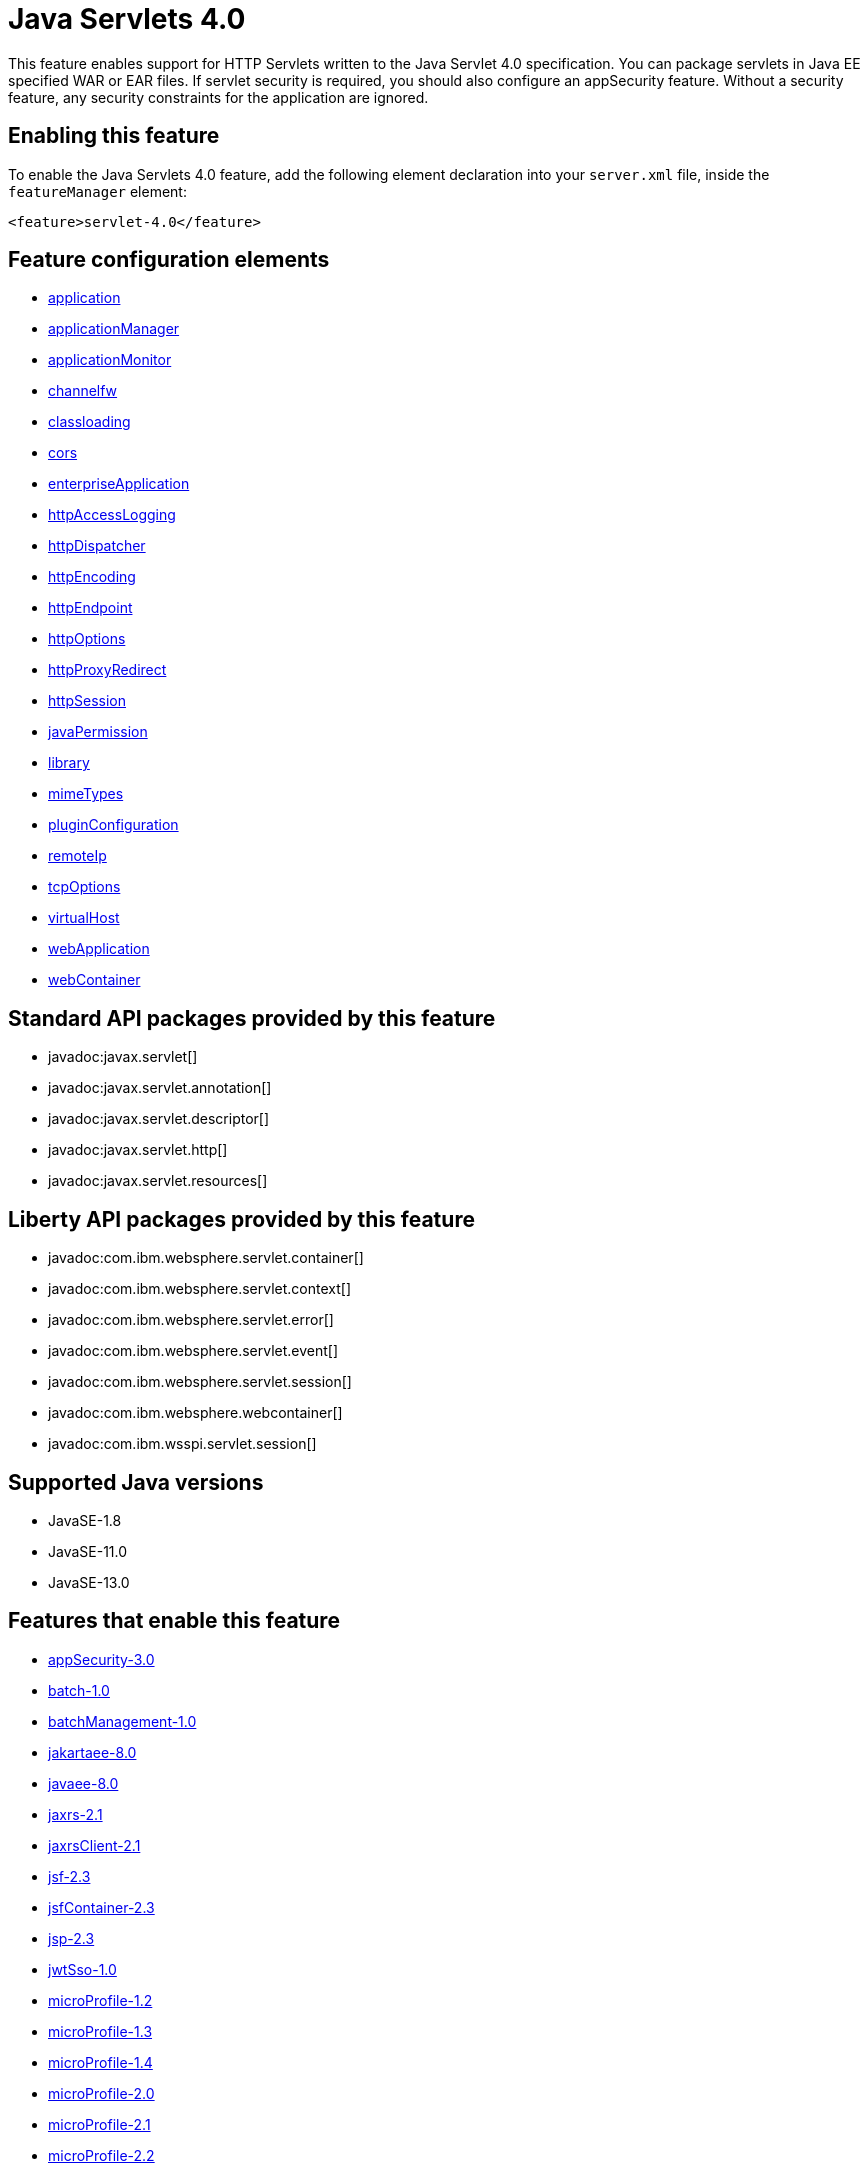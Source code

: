 = Java Servlets 4.0
:linkcss: 
:page-layout: feature
:nofooter: 

// tag::description[]
This feature enables support for HTTP Servlets written to the Java Servlet 4.0 specification. You can package servlets in Java EE specified WAR or EAR files.  If servlet security is required, you should also configure an appSecurity feature. Without a security feature, any security constraints for the application are ignored.

// end::description[]
// tag::enable[]
== Enabling this feature
To enable the Java Servlets 4.0 feature, add the following element declaration into your `server.xml` file, inside the `featureManager` element:


----
<feature>servlet-4.0</feature>
----
// end::enable[]
// tag::config[]

== Feature configuration elements
* <<../config/application#,application>>
* <<../config/applicationManager#,applicationManager>>
* <<../config/applicationMonitor#,applicationMonitor>>
* <<../config/channelfw#,channelfw>>
* <<../config/classloading#,classloading>>
* <<../config/cors#,cors>>
* <<../config/enterpriseApplication#,enterpriseApplication>>
* <<../config/httpAccessLogging#,httpAccessLogging>>
* <<../config/httpDispatcher#,httpDispatcher>>
* <<../config/httpEncoding#,httpEncoding>>
* <<../config/httpEndpoint#,httpEndpoint>>
* <<../config/httpOptions#,httpOptions>>
* <<../config/httpProxyRedirect#,httpProxyRedirect>>
* <<../config/httpSession#,httpSession>>
* <<../config/javaPermission#,javaPermission>>
* <<../config/library#,library>>
* <<../config/mimeTypes#,mimeTypes>>
* <<../config/pluginConfiguration#,pluginConfiguration>>
* <<../config/remoteIp#,remoteIp>>
* <<../config/tcpOptions#,tcpOptions>>
* <<../config/virtualHost#,virtualHost>>
* <<../config/webApplication#,webApplication>>
* <<../config/webContainer#,webContainer>>
// end::config[]
// tag::apis[]

== Standard API packages provided by this feature
* javadoc:javax.servlet[]
* javadoc:javax.servlet.annotation[]
* javadoc:javax.servlet.descriptor[]
* javadoc:javax.servlet.http[]
* javadoc:javax.servlet.resources[]

== Liberty API packages provided by this feature
* javadoc:com.ibm.websphere.servlet.container[]
* javadoc:com.ibm.websphere.servlet.context[]
* javadoc:com.ibm.websphere.servlet.error[]
* javadoc:com.ibm.websphere.servlet.event[]
* javadoc:com.ibm.websphere.servlet.session[]
* javadoc:com.ibm.websphere.webcontainer[]
* javadoc:com.ibm.wsspi.servlet.session[]
// end::apis[]
// tag::requirements[]
// end::requirements[]
// tag::java-versions[]

== Supported Java versions

* JavaSE-1.8
* JavaSE-11.0
* JavaSE-13.0
// end::java-versions[]
// tag::dependencies[]

== Features that enable this feature
* <<../feature/appSecurity-3.0#,appSecurity-3.0>>
* <<../feature/batch-1.0#,batch-1.0>>
* <<../feature/batchManagement-1.0#,batchManagement-1.0>>
* <<../feature/jakartaee-8.0#,jakartaee-8.0>>
* <<../feature/javaee-8.0#,javaee-8.0>>
* <<../feature/jaxrs-2.1#,jaxrs-2.1>>
* <<../feature/jaxrsClient-2.1#,jaxrsClient-2.1>>
* <<../feature/jsf-2.3#,jsf-2.3>>
* <<../feature/jsfContainer-2.3#,jsfContainer-2.3>>
* <<../feature/jsp-2.3#,jsp-2.3>>
* <<../feature/jwtSso-1.0#,jwtSso-1.0>>
* <<../feature/microProfile-1.2#,microProfile-1.2>>
* <<../feature/microProfile-1.3#,microProfile-1.3>>
* <<../feature/microProfile-1.4#,microProfile-1.4>>
* <<../feature/microProfile-2.0#,microProfile-2.0>>
* <<../feature/microProfile-2.1#,microProfile-2.1>>
* <<../feature/microProfile-2.2#,microProfile-2.2>>
* <<../feature/microProfile-3.0#,microProfile-3.0>>
* <<../feature/microProfile-3.2#,microProfile-3.2>>
* <<../feature/mpHealth-1.0#,mpHealth-1.0>>
* <<../feature/mpHealth-2.0#,mpHealth-2.0>>
* <<../feature/mpHealth-2.1#,mpHealth-2.1>>
* <<../feature/mpJwt-1.0#,mpJwt-1.0>>
* <<../feature/mpJwt-1.1#,mpJwt-1.1>>
* <<../feature/mpMetrics-1.0#,mpMetrics-1.0>>
* <<../feature/mpMetrics-1.1#,mpMetrics-1.1>>
* <<../feature/mpMetrics-2.0#,mpMetrics-2.0>>
* <<../feature/mpMetrics-2.2#,mpMetrics-2.2>>
* <<../feature/mpOpenAPI-1.0#,mpOpenAPI-1.0>>
* <<../feature/mpOpenAPI-1.1#,mpOpenAPI-1.1>>
* <<../feature/openapi-3.1#,openapi-3.1>>
* <<../feature/sipServlet-1.1#,sipServlet-1.1>>
* <<../feature/webProfile-8.0#,webProfile-8.0>>
* <<../feature/websocket-1.0#,websocket-1.0>>
* <<../feature/websocket-1.1#,websocket-1.1>>
// end::dependencies[]
// tag::feature-require[]

== Developing a feature that depends on this feature
If you are developing a feature that depends on this feature, include the following item in the `Subsystem-Content` header in your feature manifest file.


[source,]
----
com.ibm.websphere.appserver.servlet-4.0; type="osgi.subsystem.feature"
----
// end::feature-require[]
// tag::spi[]

== SPI packages provided by this feature
* javadoc:com.ibm.websphere.servlet.filter[]
* javadoc:com.ibm.websphere.servlet.request[]
* javadoc:com.ibm.websphere.servlet.response[]
* javadoc:com.ibm.websphere.webcontainer.async[]
* javadoc:com.ibm.ws.webcontainer.extension[]
* javadoc:com.ibm.ws.webcontainer.spiadapter.collaborator[]
* javadoc:com.ibm.wsspi.webcontainer[]
* javadoc:com.ibm.wsspi.webcontainer.collaborator[]
* javadoc:com.ibm.wsspi.webcontainer.extension[]
* javadoc:com.ibm.wsspi.webcontainer.filter[]
* javadoc:com.ibm.wsspi.webcontainer.metadata[]
* javadoc:com.ibm.wsspi.webcontainer.osgi.extension[]
* javadoc:com.ibm.wsspi.webcontainer.servlet[]
* javadoc:com.ibm.wsspi.webcontainer.webapp[]
// end::spi[]
